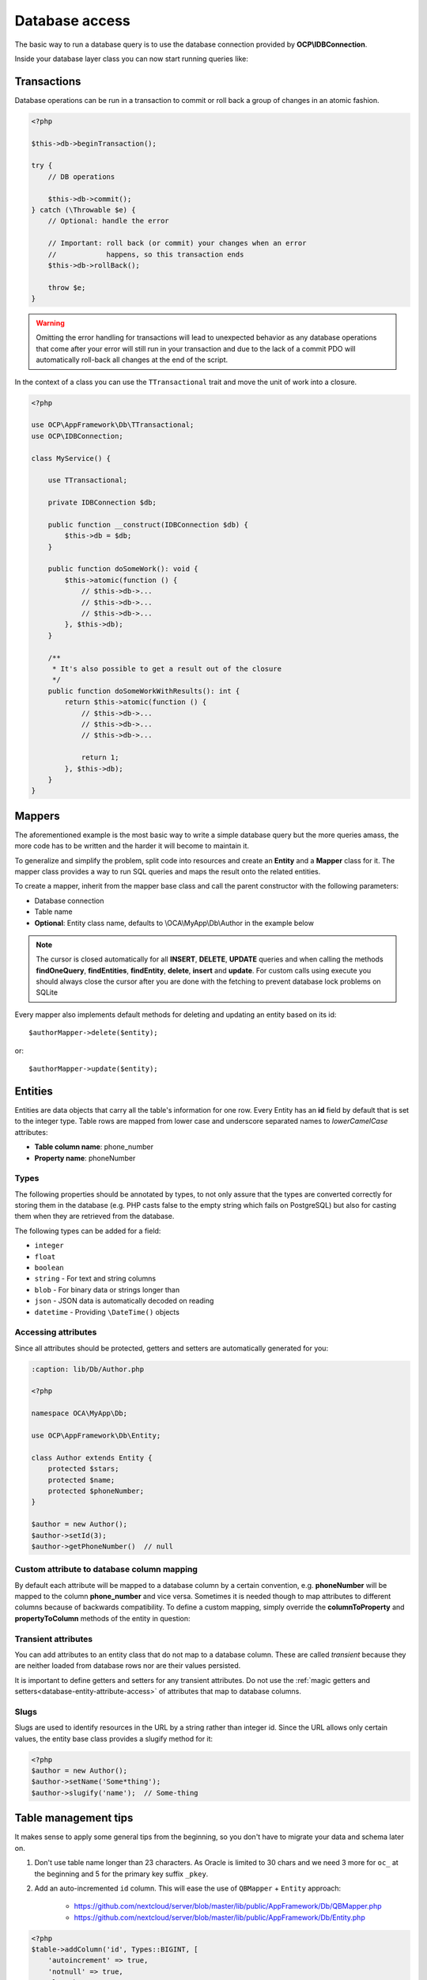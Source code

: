 ===============
Database access
===============

.. sectionauthor:: Bernhard Posselt <dev@bernhard-posselt.com>

The basic way to run a database query is to use the database connection provided by **OCP\\IDBConnection**.

Inside your database layer class you can now start running queries like:

.. code-block:: php
    :caption: lib/Db/AuthorDAO.php

    <?php

    namespace OCA\MyApp\Db;

    use OCP\DB\QueryBuilder\IQueryBuilder;
    use OCP\IDBConnection;

    class AuthorDAO {

        private $db;

        public function __construct(IDBConnection $db) {
            $this->db = $db;
        }

        public function find(int $id) {
            $qb = $this->db->getQueryBuilder();

            $qb->select('*')
               ->from('myapp_authors')
               ->where(
                   $qb->expr()->eq('id', $qb->createNamedParameter($id, IQueryBuilder::PARAM_INT))
               );

            $result = $qb->executeQuery();
            $row = $result->fetchAssociative();
            $result->closeCursor();

            return $row;
        }

    }


Transactions
------------

Database operations can be run in a transaction to commit or roll back a group of changes in an atomic fashion.

.. code-block:: php

    <?php

    $this->db->beginTransaction();

    try {
        // DB operations

        $this->db->commit();
    } catch (\Throwable $e) {
        // Optional: handle the error

        // Important: roll back (or commit) your changes when an error
        //            happens, so this transaction ends
        $this->db->rollBack();

        throw $e;
    }

.. warning:: Omitting the error handling for transactions will lead to unexpected behavior as any database operations that come after your error will still run in your transaction and due to the lack of a commit PDO will automatically roll-back all changes at the end of the script.

In the context of a class you can use the ``TTransactional`` trait and move the unit of work into a closure.

.. code-block:: php

    <?php

    use OCP\AppFramework\Db\TTransactional;
    use OCP\IDBConnection;

    class MyService() {

        use TTransactional;

        private IDBConnection $db;

        public function __construct(IDBConnection $db) {
            $this->db = $db;
        }

        public function doSomeWork(): void {
            $this->atomic(function () {
                // $this->db->...
                // $this->db->...
                // $this->db->...
            }, $this->db);
        }

        /**
         * It's also possible to get a result out of the closure
         */
        public function doSomeWorkWithResults(): int {
            return $this->atomic(function () {
                // $this->db->...
                // $this->db->...
                // $this->db->...

                return 1;
            }, $this->db);
        }
    }

Mappers
-------

The aforementioned example is the most basic way to write a simple database query but the more queries amass, the more code has to be written and the harder it will become to maintain it.

To generalize and simplify the problem, split code into resources and create an **Entity** and a **Mapper** class for it. The mapper class provides a way to run SQL queries and maps the result onto the related entities.


To create a mapper, inherit from the mapper base class and call the parent constructor with the following parameters:

* Database connection
* Table name
* **Optional**: Entity class name, defaults to \\OCA\\MyApp\\Db\\Author in the example below

.. code-block:: php
    :caption: lib/Db/AthorMapper.php

    <?php

    namespace OCA\MyApp\Db;

    use OCP\DB\QueryBuilder\IQueryBuilder;
    use OCP\IDBConnection;
    use OCP\AppFramework\Db\QBMapper;

    class AuthorMapper extends QBMapper {

        public function __construct(IDBConnection $db) {
            parent::__construct($db, 'myapp_authors');
        }


        /**
         * @throws \OCP\AppFramework\Db\DoesNotExistException if not found
         * @throws \OCP\AppFramework\Db\MultipleObjectsReturnedException if more than one result
         */
        public function find(int $id) {
            $qb = $this->db->getQueryBuilder();

            $qb->select('*')
               ->from('myapp_authors')
               ->where(
                   $qb->expr()->eq('id', $qb->createNamedParameter($id, IQueryBuilder::PARAM_INT))
               );

            return $this->findEntity($qb);
        }


        public function findAll($limit=null, $offset=null) {
            $qb = $this->db->getQueryBuilder();

            $qb->select('*')
               ->from('myapp_authors')
               ->setMaxResults($limit)
               ->setFirstResult($offset);

            return $this->findEntities($sql);
        }


        public function authorNameCount($name) {
            $qb = $this->db->getQueryBuilder();

            $qb->selectAlias($qb->createFunction('COUNT(*)'), 'count')
               ->from('myapp_authors')
               ->where(
                   $qb->expr()->eq('name', $qb->createNamedParameter($name, IQueryBuilder::PARAM_STR))
               );

            $result = $qb->executeQuery();
            $row = $result->fetchAssociative();
            $result->closeCursor();

            return $row['count'];
        }

    }

.. note:: The cursor is closed automatically for all **INSERT**, **DELETE**, **UPDATE** queries and when calling the methods **findOneQuery**, **findEntities**, **findEntity**, **delete**, **insert** and **update**. For custom calls using execute you should always close the cursor after you are done with the fetching to prevent database lock problems on SQLite

Every mapper also implements default methods for deleting and updating an entity based on its id::

    $authorMapper->delete($entity);

or::

    $authorMapper->update($entity);



Entities
--------

Entities are data objects that carry all the table's information for one row. Every Entity has an **id** field by default that is set to the integer type. Table rows are mapped from lower case and underscore separated names to *lowerCamelCase* attributes:

* **Table column name**: phone_number
* **Property name**: phoneNumber

.. code-block:: php
    :caption: lib/Db/Author.php

    <?php

    namespace OCA\MyApp\Db;

    use OCP\AppFramework\Db\Entity;

    class Author extends Entity {

        protected $stars;
        protected $name;
        protected $phoneNumber;

        public function __construct() {
            // add types in constructor
            $this->addType('stars', 'integer');
        }
    }

Types
^^^^^

The following properties should be annotated by types, to not only assure that the types are converted correctly for storing them in the database (e.g. PHP casts false to the empty string which fails on PostgreSQL) but also for casting them when they are retrieved from the database.

The following types can be added for a field:

* ``integer``
* ``float``
* ``boolean``
* ``string`` - For text and string columns
* ``blob`` - For binary data or strings longer than
* ``json`` - JSON data is automatically decoded on reading
* ``datetime`` - Providing ``\DateTime()`` objects

.. _database-entity-attribute-access:

Accessing attributes
^^^^^^^^^^^^^^^^^^^^

Since all attributes should be protected, getters and setters are automatically generated for you:


.. code-block:: php

    :caption: lib/Db/Author.php

    <?php

    namespace OCA\MyApp\Db;

    use OCP\AppFramework\Db\Entity;

    class Author extends Entity {
        protected $stars;
        protected $name;
        protected $phoneNumber;
    }

    $author = new Author();
    $author->setId(3);
    $author->getPhoneNumber()  // null

Custom attribute to database column mapping
^^^^^^^^^^^^^^^^^^^^^^^^^^^^^^^^^^^^^^^^^^^

By default each attribute will be mapped to a database column by a certain convention, e.g. **phoneNumber**
will be mapped to the column **phone_number** and vice versa. Sometimes it is needed though to map attributes to
different columns because of backwards compatibility. To define a custom
mapping, simply override the **columnToProperty** and **propertyToColumn** methods of the entity in question:

.. code-block:: php
    :caption: lib/Db/Author.php

    <?php

    namespace OCA\MyApp\Db;

    use OCP\AppFramework\Db\Entity;

    class Author extends Entity {
        protected $stars;
        protected $name;
        protected $phoneNumber;

        // map attribute phoneNumber to the database column phonenumber
        public function columnToProperty($column) {
            if ($column === 'phonenumber') {
                return 'phoneNumber';
            } else {
                return parent::columnToProperty($column);
            }
        }

        public function propertyToColumn($property) {
            if ($property === 'phoneNumber') {
                return 'phonenumber';
            } else {
                return parent::propertyToColumn($property);
            }
        }

    }

.. _database-entity-slugs:

Transient attributes
^^^^^^^^^^^^^^^^^^^^

You can add attributes to an entity class that do not map to a database column. These are called *transient* because they are neither loaded from database rows nor are their values persisted.

.. code-block:: php
    :caption: lib/Db/User.php

    <?php

    namespace OCA\MyApp\Db;

    use OCP\AppFramework\Db\Entity;

    class User extends Entity {
        protected string $uid;       // Exists in the database
        protected $lastLogin; // Does not exist in the database

        public function getLastLogin(): ?int {
            return $this->lastLogin;
        }

        public function setLastLogin(int $lastLogin): void {
            $this->lastLogin = $lastLogin;
        }
    }

It is important to define getters and setters for any transient attributes. Do not use the :ref:`magic getters and setters<database-entity-attribute-access>` of attributes that map to database columns.

Slugs
^^^^^

.. deprecated:: 24

Slugs are used to identify resources in the URL by a string rather than integer id. Since the URL allows only certain values, the entity base class provides a slugify method for it:

.. code-block:: php

    <?php
    $author = new Author();
    $author->setName('Some*thing');
    $author->slugify('name');  // Some-thing

Table management tips
---------------------

It makes sense to apply some general tips from the beginning, so you don't have to migrate your data and schema later on.

1. Don't use table name longer than 23 characters. As Oracle is limited to 30 chars and we need 3 more for ``oc_`` at the beginning and 5 for the primary key suffix ``_pkey``.

2. Add an auto-incremented ``id`` column. This will ease the use of ``QBMapper`` + ``Entity`` approach:

    - https://github.com/nextcloud/server/blob/master/lib/public/AppFramework/Db/QBMapper.php
    - https://github.com/nextcloud/server/blob/master/lib/public/AppFramework/Db/Entity.php

.. code-block:: php

    <?php
    $table->addColumn('id', Types::BIGINT, [
        'autoincrement' => true,
        'notnull' => true,
        'length' => 20,
        'unsigned' => true,
    ]);

3. Set a primary key to prevent errors in clustered setups. You can use the `id` field for that.

.. code-block:: php

    <?php
    $table->setPrimaryKey(['id']);

4. Manually set the name of your indexes. It will help you to manipulate them if needed in the future. Note that the names of the index are "global" database wide in some database platforms so having generic names can create conflicts. Since Nextcloud 28 uniqueness across all tables is ensured at installation time and during updates. This happens *regardless of the in-use database platform* to maintain broad compatibility and consistency.

.. code-block:: php

    <?php
    $table->addUniqueIndex(['your', 'column', 'names', '...'], 'table_name_uniq_feature');

Querying the database provider
------------------------------

If you would like to find out which database your app is runnning on, use the ``IDBConnection::getDatabaseProvider`` method.
This can be helpful in cases where specific databases have their own
requirements, such as Oracle limiting ``IN``- queries to 1000 expressions.


Supporting more databases
-------------------------

Most queries should run fine on all supported databases, but if scaling is required and a database is split into a cluster and for some special database types more rules apply.
You can specify your supported databases in the ``appinfo/info.xml`` of your app in the dependencies section:


.. code-block:: xml

    <database>pgsql</database>
    <database>sqlite</database>
    <database>mysql</database>

When Oracle (``oci``) is supported (also when you don't list any databases), Nextcloud performs some additional tests on the schema which apply to databases in this case:

* Table names can not be longer than 27 characters (including the ``oc_`` prefix)
* Primary keys must have a custom index name when the table name is longer than 23 characters
* Column names can not be longer than 30 characters
* Index names can not be longer than 30 characters
* Foreign key names can not be longer than 30 characters
* Sequence names can not be longer than 30 characters
* String columns can not be NotNull and have an empty string as default value when being added in a later migration
* String columns can not have a length longer than 4.000 characters, use text instead
* Boolean columns can not be NotNull

Additionally we assume that Oracle support means you are interested in scaling and therefor check additional restrictions of other databases in clustered setups:

* Galera Cluster: All tables must have a primary key

On top of that there are some configs which influence the queries you can run. Known problems are:

* MySQL deleting lot of entries - Use a ``LIMIT`` on the delete (not supported on other databases), see this `sample of the activity app <https://github.com/nextcloud/activity/blob/master/lib/Data.php#L385-L397>`_
* MySQL ``ONLY_FULL_GROUP_BY`` - All values selected in a query with a ``GROUP BY`` need to be aggregated as per `MySQL manual <https://dev.mysql.com/doc/refman/8.0/en/sql-mode.html#sqlmode_only_full_group_by>`_
